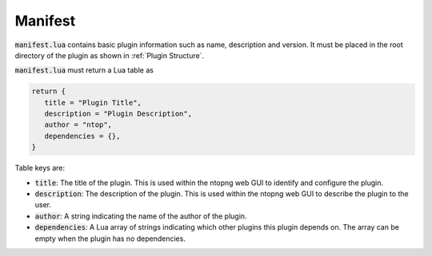 .. _Manifest:

Manifest
========

:code:`manifest.lua` contains basic plugin information such as name, description and version. It must be placed in the root directory of the plugin as shown in :ref:`Plugin Structure`.

:code:`manifest.lua` must return a Lua table as

.. code:: lua

	  return {
	     title = "Plugin Title",
	     description = "Plugin Description",
	     author = "ntop",
	     dependencies = {},
	  }

Table keys are:

- :code:`title`: The title of the plugin. This is used within the ntopng web GUI to identify and configure the plugin.
- :code:`description`: The description of the plugin. This is used within the ntopng web GUI to describe the plugin to the user.
- :code:`author`: A string indicating the name of the author of the plugin.
- :code:`dependencies`: A Lua array of strings indicating which other plugins this plugin depends on. The array can be empty when the plugin has no dependencies.


